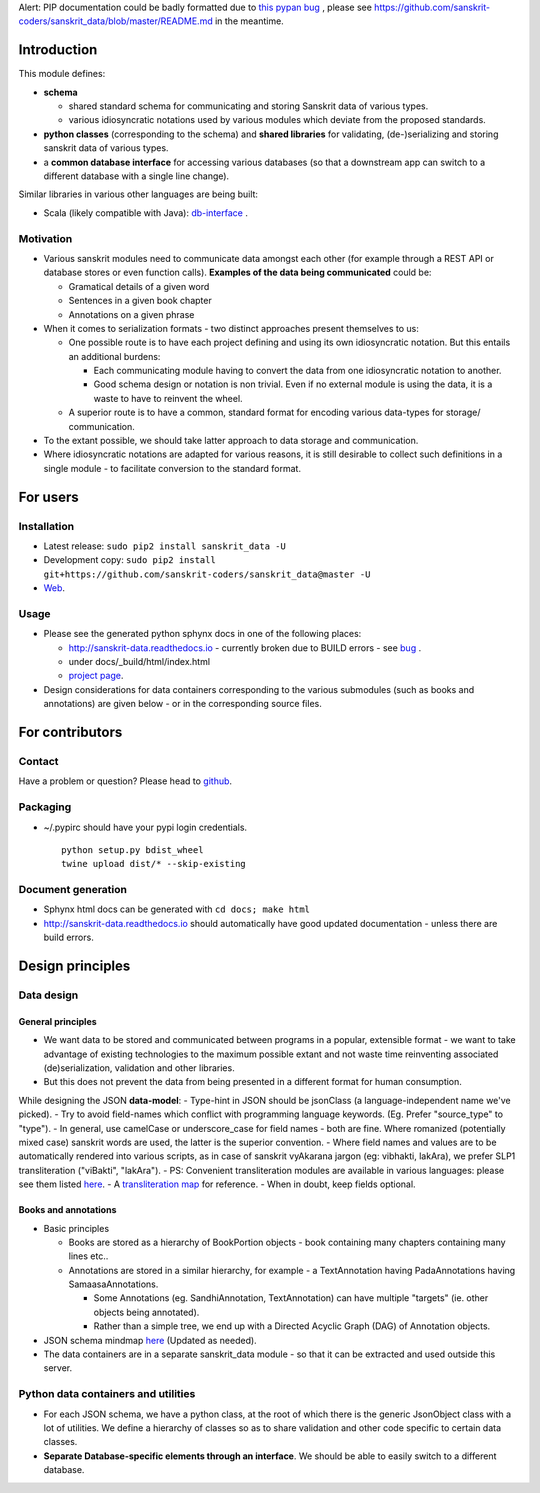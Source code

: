 Alert: PIP documentation could be badly formatted due to `this pypan
bug <https://github.com/bebraw/pypandoc/issues/143>`__ , please see
https://github.com/sanskrit-coders/sanskrit\_data/blob/master/README.md
in the meantime.

Introduction
============

This module defines:

-  **schema**

   -  shared standard schema for communicating and storing Sanskrit data
      of various types.
   -  various idiosyncratic notations used by various modules which
      deviate from the proposed standards.

-  **python classes** (corresponding to the schema) and **shared
   libraries** for validating, (de-)serializing and storing sanskrit
   data of various types.
-  a **common database interface** for accessing various databases (so
   that a downstream app can switch to a different database with a
   single line change).

Similar libraries in various other languages are being built:

-  Scala (likely compatible with Java):
   `db-interface <https://github.com/sanskrit-coders/db-interface>`__ .

Motivation
----------

-  Various sanskrit modules need to communicate data amongst each other
   (for example through a REST API or database stores or even function
   calls). **Examples of the data being communicated** could be:

   -  Gramatical details of a given word
   -  Sentences in a given book chapter
   -  Annotations on a given phrase

-  When it comes to serialization formats - two distinct approaches
   present themselves to us:

   -  One possible route is to have each project defining and using its
      own idiosyncratic notation. But this entails an additional
      burdens:

      -  Each communicating module having to convert the data from one
         idiosyncratic notation to another.
      -  Good schema design or notation is non trivial. Even if no
         external module is using the data, it is a waste to have to
         reinvent the wheel.

   -  A superior route is to have a common, standard format for encoding
      various data-types for storage/ communication.

-  To the extant possible, we should take latter approach to data
   storage and communication.
-  Where idiosyncratic notations are adapted for various reasons, it is
   still desirable to collect such definitions in a single module - to
   facilitate conversion to the standard format.

For users
=========

Installation
------------

-  Latest release: ``sudo pip2 install sanskrit_data -U``
-  Development copy:
   ``sudo pip2 install git+https://github.com/sanskrit-coders/sanskrit_data@master -U``
-  `Web <https://pypi.python.org/pypi/sanskrit_data>`__.

Usage
-----

-  Please see the generated python sphynx docs in one of the following
   places:

   -  http://sanskrit-data.readthedocs.io - currently broken due to
      BUILD errors - see
      `bug <https://github.com/rtfd/readthedocs.org/issues/3021>`__ .
   -  under docs/\_build/html/index.html
   -  `project
      page <https://sanskrit-coders.github.io/sanskrit_data/build/html/sanskrit_data.html>`__.

-  Design considerations for data containers corresponding to the
   various submodules (such as books and annotations) are given below -
   or in the corresponding source files.

For contributors
================

Contact
-------

Have a problem or question? Please head to
`github <https://github.com/sanskrit-coders/sanskrit_data>`__.

Packaging
---------

-  ~/.pypirc should have your pypi login credentials.

   ::

       python setup.py bdist_wheel
       twine upload dist/* --skip-existing

Document generation
-------------------

-  Sphynx html docs can be generated with ``cd docs; make html``
-  http://sanskrit-data.readthedocs.io should automatically have good
   updated documentation - unless there are build errors.

Design principles
=================

Data design
-----------

General principles
~~~~~~~~~~~~~~~~~~

-  We want data to be stored and communicated between programs in a
   popular, extensible format - we want to take advantage of existing
   technologies to the maximum possible extant and not waste time
   reinventing associated (de)serialization, validation and other
   libraries.
-  But this does not prevent the data from being presented in a
   different format for human consumption.

While designing the JSON **data-model**: - Type-hint in JSON should be
jsonClass (a language-independent name we've picked). - Try to avoid
field-names which conflict with programming language keywords. (Eg.
Prefer "source\_type" to "type"). - In general, use camelCase or
underscore\_case for field names - both are fine. Where romanized
(potentially mixed case) sanskrit words are used, the latter is the
superior convention. - Where field names and values are to be
automatically rendered into various scripts, as in case of sanskrit
vyAkarana jargon (eg: vibhakti, lakAra), we prefer SLP1 transliteration
("viBakti", "lakAra"). - PS: Convenient transliteration modules are
available in various languages: please see them listed
`here <https://github.com/sanskrit-coders/indic-transliteration#libraries-in-other-languages>`__.
- A `transliteration
map <https://docs.google.com/spreadsheets/d/1o2vysXaXfNkFxCO-WD77C4AEbXcAcJmDVgUb-E0mYbg/edit#gid=0>`__
for reference. - When in doubt, keep fields optional.

Books and annotations
~~~~~~~~~~~~~~~~~~~~~

-  Basic principles

   -  Books are stored as a hierarchy of BookPortion objects - book
      containing many chapters containing many lines etc..
   -  Annotations are stored in a similar hierarchy, for example - a
      TextAnnotation having PadaAnnotations having SamaasaAnnotations.

      -  Some Annotations (eg. SandhiAnnotation, TextAnnotation) can
         have multiple "targets" (ie. other objects being annotated).
      -  Rather than a simple tree, we end up with a Directed Acyclic
         Graph (DAG) of Annotation objects.

-  JSON schema mindmap
   `here <https://drive.mindmup.com/map?state=%7B%22ids%22:%5B%220B1_QBT-hoqqVbHc4QTV3Q2hjdTQ%22%5D,%22action%22:%22open%22,%22userId%22:%22109000762913288837175%22%7D>`__
   (Updated as needed).
-  The data containers are in a separate sanskrit\_data module - so that
   it can be extracted and used outside this server.

Python data containers and utilities
------------------------------------

-  For each JSON schema, we have a python class, at the root of which
   there is the generic JsonObject class with a lot of utilities. We
   define a hierarchy of classes so as to share validation and other
   code specific to certain data classes.
-  **Separate Database-specific elements through an interface**. We
   should be able to easily switch to a different database.


